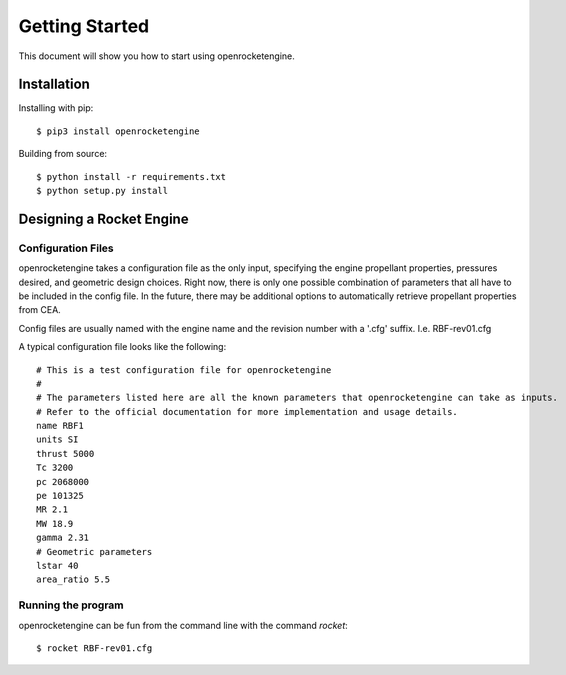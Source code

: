 Getting Started
===============

This document will show you how to start using openrocketengine.

Installation
------------

Installing with pip::

    $ pip3 install openrocketengine

Building from source::

    $ python install -r requirements.txt
    $ python setup.py install

Designing a Rocket Engine
-------------------------

Configuration Files
~~~~~~~~~~~~~~~~~~~
openrocketengine takes a configuration file as the only input, specifying the engine propellant properties, pressures desired,
and geometric design choices. Right now, there is only one possible combination of parameters that all have to be included in
the config file. In the future, there may be additional options to automatically retrieve propellant properties from CEA.

Config files are usually named with the engine name and the revision number with a '.cfg' suffix. I.e. RBF-rev01.cfg

A typical configuration file looks like the following::

    # This is a test configuration file for openrocketengine
    #
    # The parameters listed here are all the known parameters that openrocketengine can take as inputs.
    # Refer to the official documentation for more implementation and usage details.
    name RBF1
    units SI
    thrust 5000
    Tc 3200
    pc 2068000
    pe 101325
    MR 2.1
    MW 18.9
    gamma 2.31
    # Geometric parameters
    lstar 40
    area_ratio 5.5


Running the program
~~~~~~~~~~~~~~~~~~~
openrocketengine can be fun from the command line with the command `rocket`::

    $ rocket RBF-rev01.cfg

